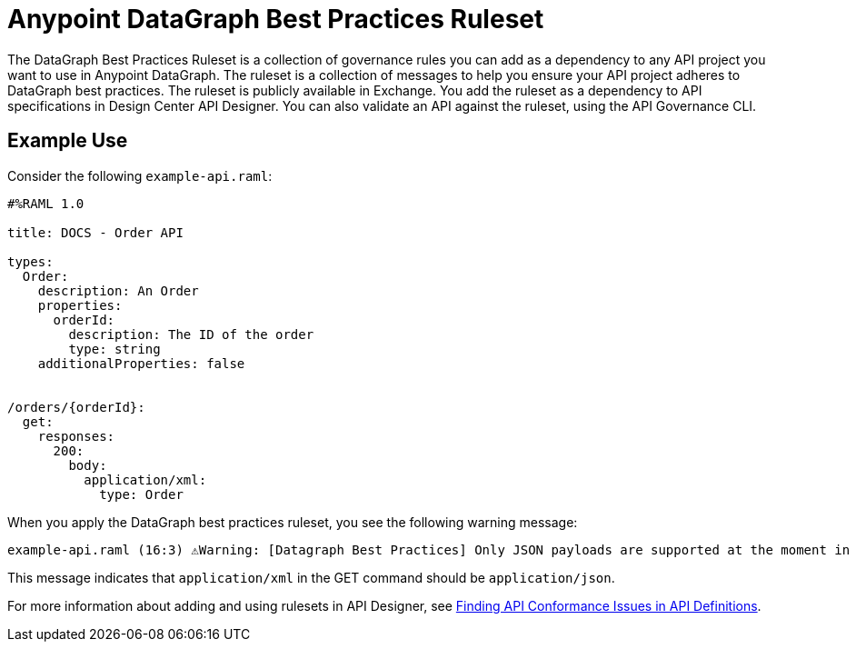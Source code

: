 = Anypoint DataGraph Best Practices Ruleset

The DataGraph Best Practices Ruleset is a collection of governance rules you can add as a dependency to any API project you want to use in Anypoint DataGraph. The ruleset is a collection of messages to help you ensure your API project adheres to DataGraph best practices. The ruleset is publicly available in Exchange. You add the ruleset as a dependency to API specifications in Design Center API Designer. You can also validate an API against the ruleset, using the API Governance CLI.

== Example Use

Consider the following `example-api.raml`:

----
#%RAML 1.0

title: DOCS - Order API

types:
  Order:
    description: An Order
    properties:
      orderId:
        description: The ID of the order
        type: string
    additionalProperties: false


/orders/{orderId}:
  get:
    responses:
      200:
        body:
          application/xml:
            type: Order
----

When you apply the DataGraph best practices ruleset, you see the following warning message:

----
example-api.raml (16:3) ⚠️Warning: [Datagraph Best Practices] Only JSON payloads are supported at the moment in DataGraph. This is the preferred media type format.
----

This message indicates that `application/xml` in the GET command should be `application/json`.

For more information about adding and using rulesets in API Designer, see xref:api-governance/find-conformance-issues.adoc[Finding API Conformance Issues in API Definitions].